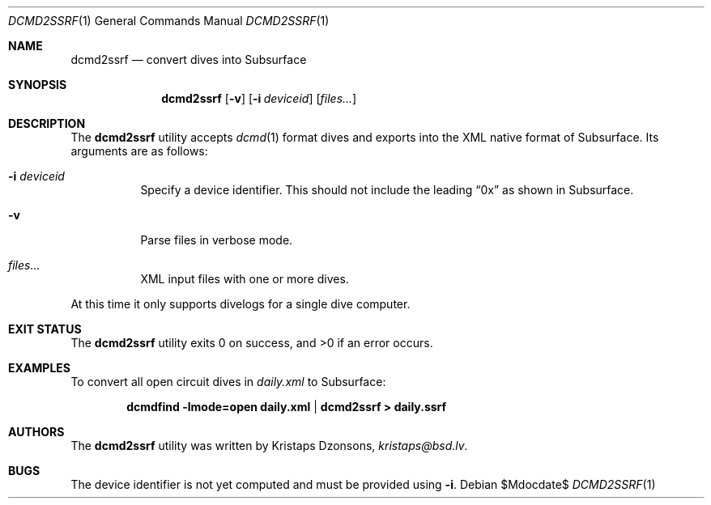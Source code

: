 .\"	$Id$
.\"
.\" Copyright (c) 2018 Kristaps Dzonsons <kristaps@bsd.lv>
.\"
.\" This library is free software; you can redistribute it and/or
.\" modify it under the terms of the GNU Lesser General Public
.\" License as published by the Free Software Foundation; either
.\" version 2.1 of the License, or (at your option) any later version.
.\"
.\" This library is distributed in the hope that it will be useful,
.\" but WITHOUT ANY WARRANTY; without even the implied warranty of
.\" MERCHANTABILITY or FITNESS FOR A PARTICULAR PURPOSE.  See the GNU
.\" Lesser General Public License for more details.
.\"
.\" You should have received a copy of the GNU Lesser General Public
.\" License along with this library; if not, write to the Free Software
.\" Foundation, Inc., 51 Franklin Street, Fifth Floor, Boston,
.\" MA 02110-1301 USA
.\"
.Dd $Mdocdate$
.Dt DCMD2SSRF 1
.Os
.Sh NAME
.Nm dcmd2ssrf
.Nd convert dives into Subsurface
.Sh SYNOPSIS
.Nm dcmd2ssrf
.Op Fl v
.Op Fl i Ar deviceid
.Op Ar files...
.Sh DESCRIPTION
The
.Nm
utility accepts
.Xr dcmd 1
format dives and exports into the XML native format of Subsurface.
Its arguments are as follows:
.Bl -tag -width Ds
.It Fl i Ar deviceid
Specify a device identifier.
This should not include the leading
.Dq 0x
as shown in Subsurface.
.It Fl v
Parse files in verbose mode.
.It Ar files...
XML input files with one or more dives.
.El
.Pp
At this time it only supports divelogs for a single dive computer.
.Sh EXIT STATUS
.Ex -std
.Sh EXAMPLES
To convert all open circuit dives in
.Pa daily.xml
to Subsurface:
.Pp
.Dl dcmdfind -lmode=open daily.xml | dcmd2ssrf > daily.ssrf
.Sh AUTHORS
The
.Nm
utility was written by
.An Kristaps Dzonsons ,
.Mt kristaps@bsd.lv .
.Sh BUGS
The device identifier is not yet computed and must be provided using
.Fl i .
